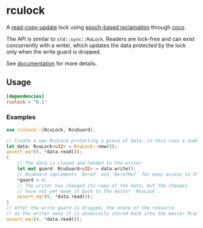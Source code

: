 * rculock
A [[https://en.wikipedia.org/wiki/Read-copy-update][read-copy-update]] lock using [[https://aturon.github.io/blog/2015/08/27/epoch/][epoch-based reclamation]] through [[https://github.com/stjepang/coco][coco]].

The API is similar to =std::sync::RwLock=.  Readers are lock-free and can exist concurrently with a writer, which updates the data protected by the lock only when the write guard is dropped.

See [[https://docs.rs/rculock/][documentation]] for more details.

** Usage
#+BEGIN_SRC toml
[dependencies]
rculock = "0.1"
#+END_SRC
*** Examples
#+BEGIN_SRC rust
use rculock::{RcuLock, RcuGuard};

// Create a new RcuLock protecting a piece of data, in this case a number (u32).
let data: RcuLock<u32> = RcuLock::new(5);
assert_eq!(5, *data.read());
{
    // The data is cloned and handed to the writer
    let mut guard: RcuGuard<u32> = data.write();
    // RcuGuard implements `Deref` and `DerefMut` for easy access to the data.
    *guard = 4;
    // The writer has changed its copy of the data, but the changes
    // have not yet made it back to the master `RcuLock`.
    assert_eq!(5, *data.read());
}
// After the write guard is dropped, the state of the resource
// as the writer sees it is atomically stored back into the master RcuLock.
assert_eq!(4, *data.read());
#+END_SRC

